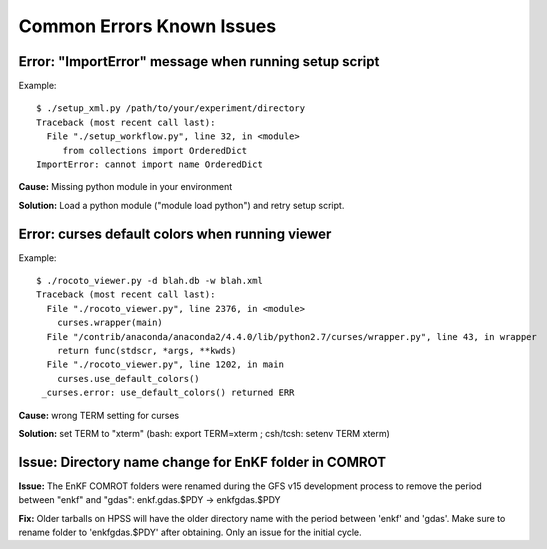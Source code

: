 ==========================
Common Errors Known Issues
==========================

^^^^^^^^^^^^^^^^^^^^^^^^^^^^^^^^^^^^^^^^^^^^^^^^^^^^^^
Error: "ImportError" message when running setup script
^^^^^^^^^^^^^^^^^^^^^^^^^^^^^^^^^^^^^^^^^^^^^^^^^^^^^^

Example::

   $ ./setup_xml.py /path/to/your/experiment/directory
   Traceback (most recent call last):
     File "./setup_workflow.py", line 32, in <module>
      	from collections import OrderedDict
   ImportError: cannot import name OrderedDict

**Cause:** Missing python module in your environment

**Solution:** Load a python module ("module load python") and retry setup script.

^^^^^^^^^^^^^^^^^^^^^^^^^^^^^^^^^^^^^^^^^^^^^^^^
Error: curses default colors when running viewer
^^^^^^^^^^^^^^^^^^^^^^^^^^^^^^^^^^^^^^^^^^^^^^^^

Example::

   $ ./rocoto_viewer.py -d blah.db -w blah.xml
   Traceback (most recent call last):
     File "./rocoto_viewer.py", line 2376, in <module>
       curses.wrapper(main)
     File "/contrib/anaconda/anaconda2/4.4.0/lib/python2.7/curses/wrapper.py", line 43, in wrapper
       return func(stdscr, *args, **kwds)
     File "./rocoto_viewer.py", line 1202, in main
       curses.use_default_colors()
    _curses.error: use_default_colors() returned ERR

**Cause:** wrong TERM setting for curses

**Solution:** set TERM to "xterm" (bash: export TERM=xterm ; csh/tcsh: setenv TERM xterm)

^^^^^^^^^^^^^^^^^^^^^^^^^^^^^^^^^^^^^^^^^^^^^^^^^^^^^^
Issue: Directory name change for EnKF folder in COMROT
^^^^^^^^^^^^^^^^^^^^^^^^^^^^^^^^^^^^^^^^^^^^^^^^^^^^^^

**Issue:** The EnKF COMROT folders were renamed during the GFS v15 development process to remove the period between "enkf" and "gdas": enkf.gdas.$PDY → enkfgdas.$PDY

**Fix:** Older tarballs on HPSS will have the older directory name with the period between 'enkf' and 'gdas'. Make sure to rename folder to 'enkfgdas.$PDY' after obtaining. Only an issue for the initial cycle.

